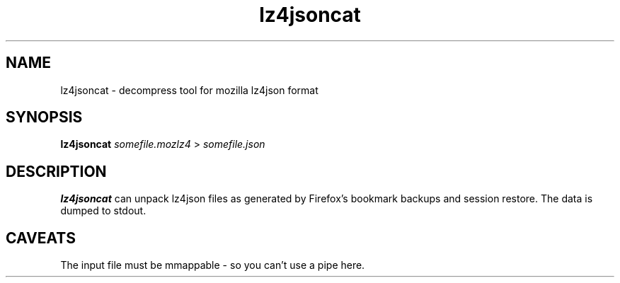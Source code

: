 .TH lz4jsoncat 1 2018-12-25
.SH NAME
lz4jsoncat \- decompress tool for mozilla lz4json format 
.SH SYNOPSIS
.B lz4jsoncat
.I somefile.mozlz4
>
.I somefile.json
.SH DESCRIPTION
.B lz4jsoncat
can unpack lz4json files as generated by Firefox's bookmark backups and
session restore.  The data is dumped to stdout.
.SH CAVEATS
The input file must be mmappable \- so you can't use a pipe here.
